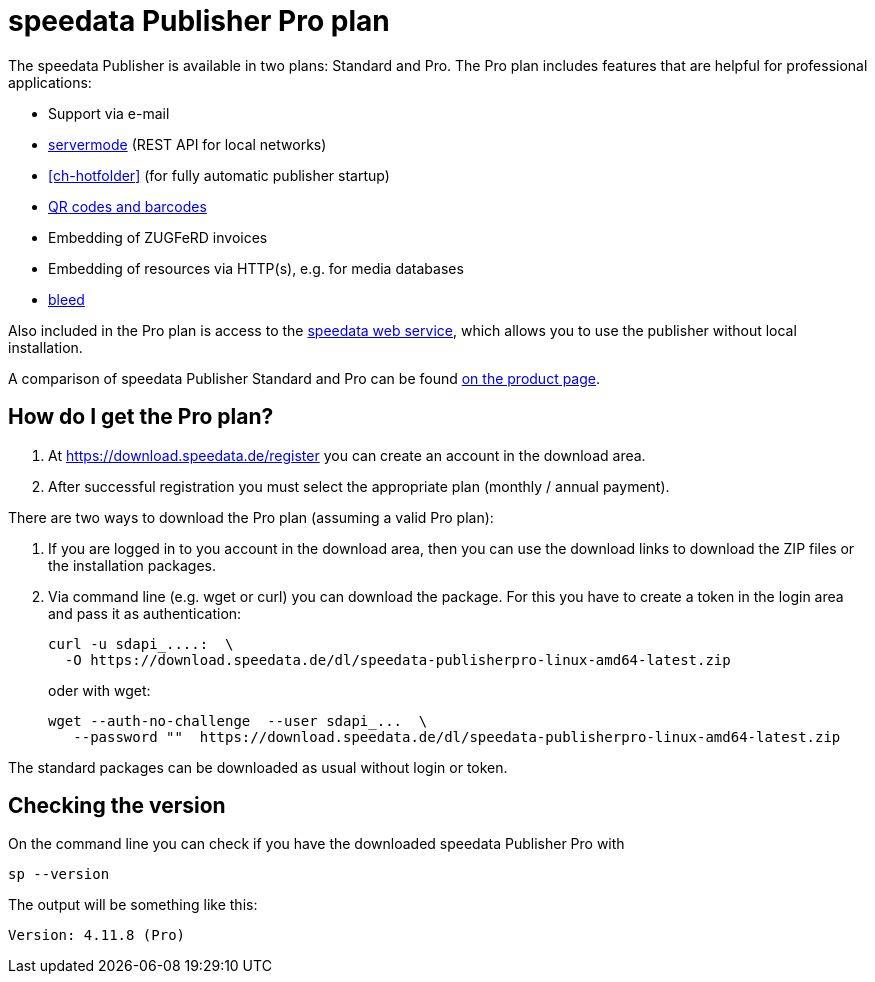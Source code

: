 [[ch-speedatapro]]
= speedata Publisher Pro plan

The speedata Publisher is available in two plans: Standard and Pro. The Pro plan includes features that are helpful for professional applications:

* Support via e-mail
* <<ch-servermode,servermode>> (REST API for local networks)
* <<ch-hotfolder>> (for fully automatic publisher startup)
* <<cmd-barcode,QR codes and barcodes>>
* Embedding of ZUGFeRD invoices
* Embedding of resources via HTTP(s), e.g. for media databases
* <<ch-printout,bleed>>


Also included in the Pro plan is access to the <<ch-saasapi,speedata web service>>, which allows you to use the publisher without local installation.

A comparison of speedata Publisher Standard and Pro can be found https://www.speedata.de/en/product/prices/[on the product page].

== How do I get the Pro plan?

. At https://download.speedata.de/register you can create an account in the download area.
. After successful registration you must select the appropriate plan (monthly / annual payment).


There are two ways to download the Pro plan (assuming a valid Pro plan):

. If you are logged in to you account in the download area, then you can use the download links to download the ZIP files or the installation packages.

. Via command line (e.g. wget or curl) you can download the package. For this you have to create a token in the login area and pass it as authentication:
+
[source, shell]
-------------------------------------------------------------------------------
curl -u sdapi_....:  \
  -O https://download.speedata.de/dl/speedata-publisherpro-linux-amd64-latest.zip
-------------------------------------------------------------------------------
+
oder with wget:
+
[source, shell]
-------------------------------------------------------------------------------
wget --auth-no-challenge  --user sdapi_...  \
   --password ""  https://download.speedata.de/dl/speedata-publisherpro-linux-amd64-latest.zip
-------------------------------------------------------------------------------

The standard packages can be downloaded as usual without login or token.

== Checking the version

On the command line you can check if you have the downloaded speedata Publisher Pro with

[source, shell]
-------------------------------------------------------------------------------
sp --version
-------------------------------------------------------------------------------

The output will be something like this:

---------
Version: 4.11.8 (Pro)
---------

// EOF